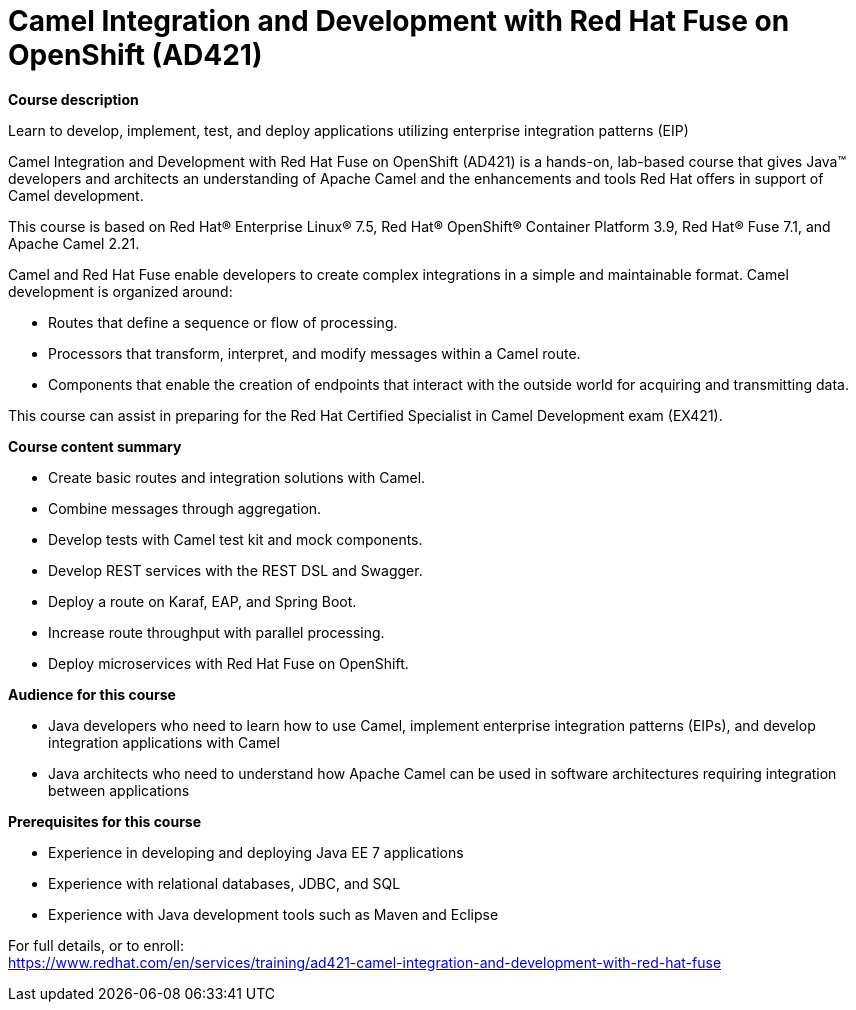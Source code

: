 = Camel Integration and Development with Red Hat Fuse on OpenShift (AD421)


*Course description*

Learn to develop, implement, test, and deploy applications utilizing enterprise integration patterns (EIP)

Camel Integration and Development with Red Hat Fuse on OpenShift (AD421) is a hands-on, lab-based course that gives Java(TM) developers and architects an understanding of Apache Camel and the enhancements and tools Red Hat offers in support of Camel development.

This course is based on Red Hat(R) Enterprise Linux(R) 7.5, Red Hat(R) OpenShift(R) Container Platform 3.9, Red Hat(R) Fuse 7.1, and Apache Camel 2.21.

Camel and Red Hat Fuse enable developers to create complex integrations in a simple and maintainable format. Camel development is organized around:

* Routes that define a sequence or flow of processing.
* Processors that transform, interpret, and modify messages within a Camel route.
* Components that enable the creation of endpoints that interact with the outside world for acquiring and transmitting data.

This course can assist in preparing for the Red Hat Certified Specialist in Camel Development exam (EX421).

*Course content summary*

* Create basic routes and integration solutions with Camel. 
* Combine messages through aggregation. 
* Develop tests with Camel test kit and mock components. 
* Develop REST services with the REST DSL and Swagger. 
* Deploy a route on Karaf, EAP, and Spring Boot. 
* Increase route throughput with parallel processing. 
* Deploy microservices with Red Hat Fuse on OpenShift.

*Audience for this course*

* Java developers who need to learn how to use Camel, implement enterprise integration patterns (EIPs), and develop integration applications with Camel
* Java architects who need to understand how Apache Camel can be used in software architectures requiring integration between applications

*Prerequisites for this course*

* Experience in developing and deploying Java EE 7 applications
* Experience with relational databases, JDBC, and SQL
* Experience with Java development tools such as Maven and Eclipse


For full details, or to enroll: +
https://www.redhat.com/en/services/training/ad421-camel-integration-and-development-with-red-hat-fuse
